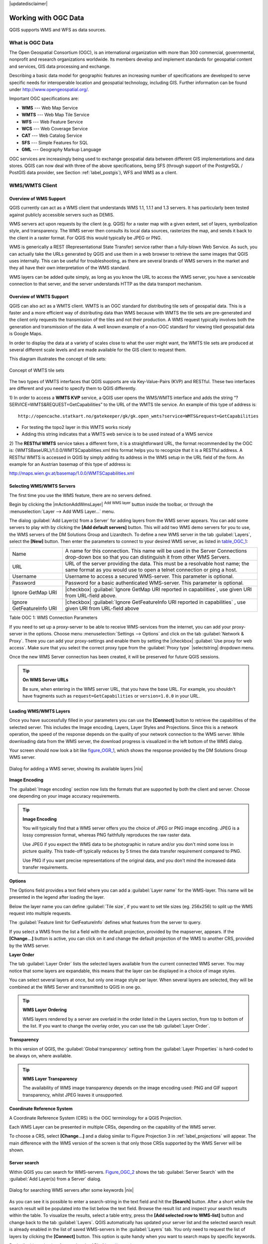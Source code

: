 |updatedisclaimer|

.. comment out this Section (by putting '|updatedisclaimer|' on top) if file is not uptodate with release

.. _working_with_ogc:

*********************
Working with OGC Data
*********************

QGIS supports WMS and WFS as data sources.

What is OGC Data
================

.. index:: Open_Geospatial_Consortium, OGC

The Open Geospatial Consortium (OGC), is an international organization with more
than 300 commercial, governmental, nonprofit and research organizations worldwide.
Its members develop and implement standards for geospatial content and services,
GIS data processing and exchange.

Describing a basic data model for geographic features an increasing number
of specifications are developed to serve specific needs for interoperable
location and geospatial technology, including GIS. Further information
can be found under http://www.opengeospatial.org/.

.. index:: WMS, WFS, WCS, CAT, SFS, GML

Important OGC specifications are:

* **WMS** --- Web Map Service
* **WMTS** --- Web Map Tile Service
* **WFS** --- Web Feature Service
* **WCS** --- Web Coverage Service
* **CAT** --- Web Catalog Service
* **SFS** --- Simple Features for SQL
* **GML** --- Geography Markup Language

OGC services are increasingly being used to exchange geospatial data between
different GIS implementations and data stores. QGIS can now deal with three of
the above specifications, being SFS (through support of the PostgreSQL / PostGIS
data provider, see Section :ref:`label_postgis`), WFS and WMS as a client.

.. _`ogc-wms`:

WMS/WMTS Client
===============

.. index:: WMS_client
.. index:: WMTS_client

.. _`ogc-wms-about`:

Overview of WMS Support
-----------------------

QGIS currently can act as a WMS client that understands WMS 1.1, 1.1.1
and 1.3 servers. It has particularly been tested against publicly accessible
servers such as DEMIS.

WMS servers act upon requests by the client (e.g. QGIS) for a raster map
with a given extent, set of layers, symbolization style, and transparency.
The WMS server then consults its local data sources, rasterizes the map,
and sends it back to the client in a raster format. For QGIS this would
typically be JPEG or PNG.

WMS is generically a REST (Representational State Transfer) service rather
than a fully-blown Web Service. As such, you can actually take the URLs
generated by QGIS and use them in a web browser to retrieve the same images
that QGIS uses internally. This can be useful for troubleshooting, as there
are several brands of WMS servers in the market and they all have their
own interpretation of the WMS standard.

WMS layers can be added quite simply, as long as you know the URL to access
the WMS server, you have a serviceable connection to that server, and the
server understands HTTP as the data transport mechanism.

Overview of WMTS Support
------------------------

QGIS can also act as a WMTS client. WMTS is an OGC standard for distributing 
tile sets of geospatial data. This is a faster and a more efficient way of 
distributing data than WMS because with WMTS the tile sets are pre-generated 
and the client only requests the transmission of the tiles and not their 
production. A WMS request typically involves both the generation and 
transmission of the data. A well known example of a non-OGC standard for 
viewing tiled geospatial data is Google Maps.

In order to display the data at a variety of scales close to what the user 
might want, the WMTS tile sets are produced at several different scale levels 
and are made available for the GIS client to request them.

This diagram illustrates the concept of tile sets:

.. _figure_wmts_1:

.. only:: html

   **Figure WMTS 1:**

.. figure:: /static/user_manual/working_with_ogc/concept_wmts.png
   :align: center
   :width: 15em

   Concept of WMTS tile sets

The two types of WMTS interfaces that QGIS supports are via Key-Value-Pairs 
(KVP) and RESTful. These two interfaces are different and you need to specify 
them to QGIS differently.

1) In order to access a **WMTS KVP** service, a QGIS user opens the WMS/WMTS interface 
and adds the string “?SERVICE=WMTS&REQUEST=GetCapabilities” to the URL of the 
WMTS tile service. An example of this type of address is: 

::

	http://opencache.statkart.no/gatekeeper/gk/gk.open_wmts?service=WMTS&request=GetCapabilities
  
* For testing the topo2 layer in this WMTS works nicely
* Adding this string indicates that a WMTS web service is to be used instead of a WMS service
		
2) The **RESTful WMTS** service takes a different form, it is a straightforward URL, 
the format recommended by the OGC is: {WMTSBaseURL}/1.0.0/WMTSCapabilities.xml 
this format helps you to recognize that it is a RESTful address. A RESTful 
WMTS is accessed in QGIS by simply adding its address in the WMS setup in the 
URL field of the form. An example for an Austrian basemap of this type of address is:			    

http://maps.wien.gv.at/basemap/1.0.0/WMTSCapabilities.xml				    

.. _`ogc-wms-servers`:

Selecting WMS/WMTS Servers
--------------------------

The first time you use the WMS feature, there are no servers defined.

Begin by clicking the |mActionAddWmsLayer| :sup:`Add WMS layer` button inside the
toolbar, or through the :menuselection:`Layer --> Add WMS Layer...` menu.

The dialog :guilabel:`Add Layer(s) from a Server` for adding layers from
the WMS server appears. You can add some servers to play with by clicking the
**[Add default servers]** button. This will add two WMS demo servers for you to
use, the WMS servers of the DM Solutions Group and Lizardtech. To define a new
WMS server in the tab :guilabel:`Layers`, select the **[New]** button. Then enter
the parameters to connect to your desired WMS server, as listed in table_OGC_1_:

.. _table_OGC_1:

+--------------------------------------+----------------------------------------------------------------+
| Name                                 | A name for this connection.  This name will be used in the     |
|                                      | Server Connections drop-down box so that you can distinguish   |
|                                      | it from other WMS Servers.                                     |
+--------------------------------------+----------------------------------------------------------------+
| URL                                  | URL of the server providing the data. This must be a resolvable|
|                                      | host name; the same format as you would use to open a telnet   |
|                                      | connection or ping a host.                                     |
+--------------------------------------+----------------------------------------------------------------+
| Username                             | Username to access a secured WMS-server.  This parameter is    |
|                                      | optional.                                                      |
+--------------------------------------+----------------------------------------------------------------+
| Password                             | Password for a basic authenticated WMS-server. This parameter  |
|                                      | is optional.                                                   |
+--------------------------------------+----------------------------------------------------------------+
| Ignore GetMap URI                    | |checkbox|                                                     |
|                                      | :guilabel:`Ignore GetMap URI reported in capabilities`, use    |
|                                      | given URI from URL-field above.                                |
+--------------------------------------+----------------------------------------------------------------+
| Ignore GetFeatureInfo URI            | |checkbox|                                                     |
|                                      | :guilabel:`Ignore GetFeatureInfo URI reported in capabilities` |
|                                      | , use given URI from URL-field above                           |
+--------------------------------------+----------------------------------------------------------------+

Table OGC 1: WMS Connection Parameters

.. index:: Proxy, proxy-server

If you need to set up a proxy-server to be able to receive WMS-services from the
internet, you can add your proxy-server in the options. Choose menu
:menuselection:`Settings --> Options` and click on the tab :guilabel:`Network & Proxy`.
There you can add your proxy-settings and enable them by setting the |checkbox|
:guilabel:`Use proxy for web access`. Make sure that you select the correct
proxy type from the :guilabel:`Proxy type` |selectstring| dropdown menu.

Once the new WMS Server connection has been created, it will be preserved for
future QGIS sessions.

.. tip:: **On WMS Server URLs**

   Be sure, when entering in the WMS server URL, that you have the base URL.
   For example, you shouldn't have fragments such as ``request=GetCapabilities``
   or ``version=1.0.0`` in your URL.

.. _`ogc-wms-layers`:

Loading WMS/WMTS Layers
-----------------------

Once you have successfully filled in your parameters you can use the
**[Connect]** button to retrieve the capabilities of the selected server. This
includes the Image encoding, Layers, Layer Styles and Projections. Since this is
a network operation, the speed of the response depends on the quality of your
network connection to the WMS server. While downloading data from the WMS server,
the download progress is visualized in the left bottom of the WMS dialog.

.. following should be replaced in 1.8 with the response of de DM Solutions Group

Your screen should now look a bit like figure_OGR_1_, which shows the response
provided by the DM Solutions Group WMS server.

.. _figure_OGR_1:

.. only:: html

   **Figure OGR 1:**

.. figure:: /static/user_manual/working_with_ogc/connection_wms.png
   :align: center
   :width: 30em

   Dialog for adding a WMS server, showing its available layers |nix|

**Image Encoding**

The :guilabel:`Image encoding` section now lists the formats that are supported
by both the client and server. Choose one depending on your image accuracy
requirements.

.. tip:: **Image Encoding**

   You will typically find that a WMS server offers you the choice of JPEG
   or PNG image encoding. JPEG is a lossy compression format, whereas PNG
   faithfully reproduces the raw raster data.

   Use JPEG if you expect the WMS data to be photographic in nature and/or
   you don't mind some loss in picture quality. This trade-off typically
   reduces by 5 times the data transfer requirement compared to PNG.

   Use PNG if you want precise representations of the original data, and you
   don't mind the increased data transfer requirements.

**Options**

The Options field provides a text field where you can add a :guilabel:`Layer name`
for the WMS-layer. This name will be presented in the legend after loading
the layer.

Below the layer name you can define :guilabel:`Tile size`, if you want to set tile
sizes (eg. 256x256) to split up the WMS request into multiple requests.

The :guilabel:`Feature limit for GetFeatureInfo` defines what features from
the server to query.

If you select a WMS from the list a field with the default projection, provided
by the mapserver, appears. If the **[Change...]** button is active, you can click
on it and change the default projection of the WMS to another CRS, provided by
the WMS server.

**Layer Order**

The tab :guilabel:`Layer Order` lists the selected layers available from the
current connected WMS server. You may notice that some layers are expandable,
this means that the layer can be displayed in a choice of image styles.

You can select several layers at once, but only one image style per layer.
When several layers are selected, they will be combined at the WMS Server
and transmitted to QGIS in one go.


.. tip:: **WMS Layer Ordering**

   WMS layers rendered by a server are overlaid in the order listed in the Layers
   section, from top to bottom of the list. If you want to change the overlay
   order, you can use the tab :guilabel:`Layer Order`.

.. _`ogc-wms-transparency`:

**Transparency**

In this version of QGIS, the :guilabel:`Global transparency` setting from the
:guilabel:`Layer Properties` is hard-coded to be always on, where available.

.. index:: WMS_layer_transparency

.. tip:: **WMS Layer Transparency**

  The availability of WMS image transparency depends on the image encoding
  used: PNG and GIF support transparency, whilst JPEG leaves it unsupported.

**Coordinate Reference System**


.. index:: Coordinate_Reference_System, SRS, CRS

A Coordinate Reference System (CRS) is the OGC terminology for a QGIS Projection.

Each WMS Layer can be presented in multiple CRSs, depending on the capability of
the WMS server.

To choose a CRS, select **[Change...]** and a dialog similar to Figure Projection 3
in :ref:`label_projections` will appear. The main difference with the WMS version
of the screen is that only those CRSs supported by the WMS Server will be shown.

.. _`serversearch`:

Server search
-------------

Within QGIS you can search for WMS-servers. Figure_OGC_2_ shows the tab
:guilabel:`Server Search` with the :guilabel:`Add Layer(s) from a Server` dialog.

.. _Figure_OGC_2:

.. only:: html

   **Figure OGR 2:**

.. figure:: /static/user_manual/working_with_ogc/wms_server_search.png
   :align: center
   :width: 30em

   Dialog for searching WMS servers after some keywords |nix|

As you can see it is possible to enter a search-string in the text field and hit
the **[Search]** button. After a short while the search result will be populated
into the list below the text field. Browse the result list and inspect your search
results within the table. To visualize the results, select a table entry, press
the **[Add selected row to WMS-list]** button and change back to the tab
:guilabel:`Layers`. QGIS automatically has updated your server list and the
selected search result is already enabled in the list of saved WMS-servers in
the :guilabel:`Layers` tab. You only need to request the list of layers by clicking
the **[Connect]** button. This option is quite handy when you want to search maps
by specific keywords.

Basically this option is a frontend to the API of http://geopole.org.

.. _`tilesets`:

Tilesets
--------

.. index:: WMS_tiles, WMS-C

When using WMS-C (Cached WMS) Services like http://labs.metacarta.com/wms-c/Basic.py
you are able to browse through the tab :guilabel:`Tilesets` given by the server.
Additional information like tile size, formats and supported CRS are listed in
this table. In combination with this feature you can use the tile scale slider
from the :menuselection:`View --> Tile scale slider`, which gives you the
available scales from the tileserver with nice slider docked in.

.. _`ogc-wms-identify`:

Using the Identify Tool
-----------------------

.. index:: WMS_identify

Once you have added a WMS server, and if any layer from a WMS server is queryable,
you can then use the |mActionIdentify| :sup:`Identify` tool to select a pixel on
the map canvas. A query is made to the WMS server for each selection made.
The results of the query are returned in plain text. The formatting of this text
is dependent on the particular WMS server used.

.. _`ogc-wms-format-selection`: 

**Format selection**

If multiple output formats are supported by the server, a combo box with supported formats is automatically added to the identify results dialog and the selected format will is stored in project for the layer.

.. _`ogc-wms-gml-format-support`:

**GML format support**

The |mActionIdentify| :sup:`Identify` tool supports WMS server response (GetFeatureInfo) in GML (it is called Feature in QGIS GUI in this context) format. If "Feature" format is supported by the server and selected, results of the Identify tool are vector features like from regular vector layer. When a single feature is selected in the tree, it is highlighted in the map and it can be copied to clipboard and pasted to another vector layer. See example setup of UMN Mapserver below to support GetFeatureInfo GML format.

::

  # in layer METADATA add which fields should be included and define geometry (example):
         
  "gml_include_items"   "all"
  "ows_geometries"      "mygeom"
  "ows_mygeom_type"     "polygon"
 
  # Then there are two possibilities/formats available, see a) and b):

  # a) basic (output is generated by Mapserver and does not contain XSD)
  # in WEB METADATA define formats (example):
  "wms_getfeatureinfo_formatlist" "application/vnd.ogc.gml,text/html"

  # b) using OGR (output is generated by OGR, it is send as multipart and contains XSD)
  # in MAP define OUTPUTFORMAT (example):
  OUTPUTFORMAT
      NAME "OGRGML"
      MIMETYPE "ogr/gml"
      DRIVER "OGR/GML"
      FORMATOPTION "FORM=multipart"
  END
  
  # in WEB METADATA define formats (example):
  "wms_getfeatureinfo_formatlist" "OGRGML,text/html"

.. _`ogc-wms-properties`:

**Viewing Properties**

.. index:: WMS_properties

Once you have added a WMS server, you can view its properties by right-clicking
on it in the legend, and selecting :menuselection:`Properties`.

.. _`ogc-wms-properties-metadata`:

**Metadata Tab**

.. index:: WMS_metadata

The tab :guilabel:`Metadata` displays a wealth of information about the WMS
server, generally collected from the Capabilities statement returned from
that server. Many definitions can be cleaned by reading the WMS standards (see
OPEN-GEOSPATIAL-CONSORTIUM :ref:`literature_and_web`), but here are a few handy
definitions:

* **Server Properties**

  - **WMS Version** --- The WMS version supported by the server.
  - **Image Formats** --- The list of MIME-types the server can respond with
    when drawing the map. QGIS supports whatever formats the underlying Qt
    libraries were built with, which is typically at least ``image/png`` and
    ``image/jpeg``.
  - **Identity Formats** --- The list of MIME-types the server can respond
    with when you use the Identify tool. Currently QGIS supports the
    ``text-plain`` type.

* **Layer Properties**

  - **Selected** --- Whether or not this layer was selected when its server was
    added to this project.
  - **Visible** --- Whether or not this layer is selected as visible in the
    legend. (Not yet used in this version of QGIS.)
  - **Can Identify** --- Whether or not this layer will return any results
    when the Identify tool is used on it.
  - **Can be Transparent** --- Whether or not this layer can be rendered with
    transparency. This version of QGIS will always use transparency if this is
    ``Yes`` and the image encoding supports transparency
  - **Can Zoom In** --- Whether or not this layer can be zoomed in by the server.
    This version of QGIS assumes all WMS layers have this set to ``Yes``.
    Deficient layers may be rendered strangely.
  - **Cascade Count** --- WMS servers can act as a proxy to other WMS servers to
    get the raster data for a layer. This entry shows how many times the request
    for this layer is forwarded to peer WMS servers for a result.
  - **Fixed Width, Fixed Height** --- Whether or not this layer has fixed source
    pixel dimensions. This version of QGIS assumes all WMS layers have this set
    to nothing. Deficient layers may be rendered strangely.
  - **WGS 84 Bounding Box** --- The bounding box of the layer, in WGS 84
    coordinates. Some WMS servers do not set this correctly (e.g. UTM coordinates
    are used instead). If this is the case, then the initial view of this layer
    may be rendered with a very 'zoomed-out' appearance by QGIS. The WMS webmaster
    should be informed of this error, which they may know as the WMS XML elements
    ``LatLonBoundingBox``, ``EX_GeographicBoundingBox`` or the CRS:84 ``BoundingBox``.
  - **Available in CRS** --- The projections that this layer can be rendered
    in by the WMS server. These are listed in the WMS-native format.
  - **Available in style** --- The image styles that this layer can be rendered
    in by the WMS server.

.. _`ogc-wms-limits`:

WMS Client Limitations
----------------------

Not all possible WMS Client functionality had been included in this version
of QGIS. Some of the more notable exceptions follow.

**Editing WMS Layer Settings**

Once you've completed the |mActionAddWmsLayer| :sup:`Add WMS layer` procedure,
there is no ability to change the settings. A workaround is to delete the layer
completely and start again.

**WMS Servers Requiring Authentication**

Currently public accessible and secured WMS-services are supported. The secured
WMS-servers can be accessed by public authentication. You can add the (optional)
credentials when you add a WMS-server. See section :ref:`ogc-wms-servers` for
details.

.. index:: InteProxy, Secured_OGC_Authentication

.. tip:: **Accessing secured OGC-layers**

   If you need to access secured layers with other secured methods than basic
   authentication, you could use InteProxy as a transparent proxy, which does
   support several authentication methods. More information can be found at the
   InteProxy manual found on the website http://inteproxy.wald.intevation.org.

.. index:: QGIS_mapserver, WMS_1.3.0

.. tip:: **QGIS WMS Mapserver**

   From Version 1.7.0 QGIS has its own implementation of a WMS 1.3.0 Mapserver.
   Read more about this at chapter :ref:`label_qgisserver`.

.. _`ogc-wfs`:

WFS and WFS-T Client
====================

.. index:: WFS, WFS-T, WFS_Transactional

In QGIS, a WFS layer behaves pretty much like any other vector layer. You can
identify and select features and view the attribute table. Since QGIS 1.6 editing
(WFS-T) is also supported.

In general adding a WFS layer is very similar to the procedure used with WMS.
The difference is there are no default servers defined, so we have to add our own.

**Loading a WFS Layer**


As an example we use the DM Solutions WFS server and display a layer.
The URL is: http://www2.dmsolutions.ca/cgi-bin/mswfs_gmap

#. Click on the |wfs| :sup:`Add WFS Layer` tool on the
   Layers toolbar, the dialog :guilabel:`Add WFS Layer from a Server` appears
#. Click on **[New]**
#. Enter 'DM Solutions' as name
#. Enter the URL (see above)
#. Click **[OK]**
#. Choose 'DM Solutions' from the dropdown list :guilabel:`Server Connections`
   |selectstring|
#. Click **[Connect]**
#. Wait for the list of layers to be populated
#. Select the :guilabel:`Parks` layer in the list
#. Click **[Apply]** to add the layer to the map

Note that proxy settings you have set in your preferences are also recognized.

.. _figure_OGC_3:

.. only:: html

   **Figure OGR 3:**

.. figure:: /static/user_manual/working_with_ogc/connection_wfs.png
   :align: center
   :width: 20 em

   Adding a WFS layer |nix|

.. in QGIS 1.8 the following checkbox seems to be missing, maybe the
   loading of features is allready prevented by default when it is not
   the first layer loaded? This needs to be checked..

.. Without using the checkbox |checkbox|
.. :guilabel:`Only request features overlapping the current view extent`
.. QGIS fetches all features from the WFS-server. If you
.. only want to have a small selection based on your extent, zoom to the area
.. of interest, request the WFS-layer again and make sure you have checked
.. the checkbox mentioned above. Basically this adds the BBOX-parameter with
.. the values from your current extent to the WFS-query. This is extremely
.. useful when you only want to request **some** features from a huge
.. WFS-dataset.

You'll notice the download progress is visualized in the left bottom of the QGIS
main window. Once the layer is loaded, you can identify and select a province or
two and view the attribute table.

Only WFS 1.0.0 is supported. At this point there have not been many tests against
WFS versions implemented in other WFS-servers. If you encounter problems with any
other WFS-server, please do not hesitate to contact the development team. Please
refer to Section :ref:`label_helpsupport` for further information about the
mailinglists.

.. tip:: **Finding WFS Servers**

   You can find additional WFS servers by using Google or your favorite search
   engine. There are a number of lists with public URLs, some of them maintained
   and some not.
